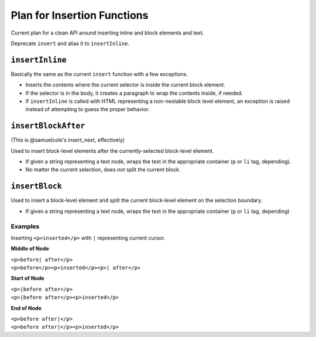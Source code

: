 Plan for Insertion Functions
============================

Current plan for a clean API around inserting inline and block elements and text.

Deprecate ``insert`` and alias it to ``insertInline``.

``insertInline``
----------------

Basically the same as the current ``insert`` function with a few exceptions.

* Inserts the contents where the current selector is inside the current block
  element.
* If the selector is in the body, it creates a paragraph to wrap the contents
  inside, if needed.
* If ``insertInline`` is called with HTML representing a non-nestable block
  level element, an exception is raised instead of attempting to guess the
  proper behavior.

``insertBlockAfter``
--------------------

(This is @samuelcole's insert_next, effectively)

Used to insert block-level elements after the currently-selected block-level
element.

* If given a string representing a text node, wraps the text in the appropriate
  container (``p`` or ``li`` tag, depending).
* No matter the current selection, does *not* split the current block.

``insertBlock``
---------------

Used to insert a block-level element and split the current block-level element
on the selection boundary.

* If given a string representing a text node, wraps the text in the appropriate
  container (``p`` or ``li`` tag, depending)

Examples
^^^^^^^^

Inserting ``<p>inserted</p>`` with ``|`` representing current cursor.

**Middle of Node**

| ``<p>before| after</p>``
| ``<p>before</p><p>inserted</p><p>| after</p>``

**Start of Node**

| ``<p>|before after</p>``
| ``<p>|before after</p><p>inserted</p>``

**End of Node**

| ``<p>before after|</p>``
| ``<p>before after|</p><p>inserted</p>``
